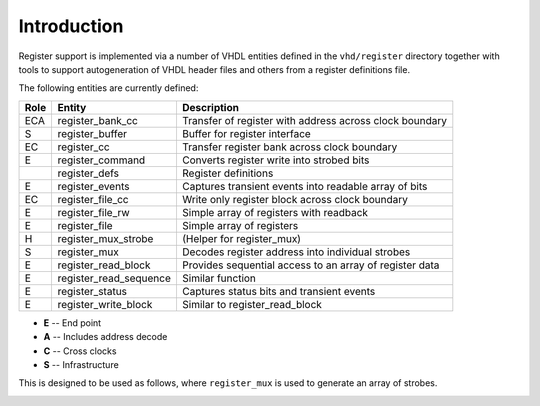 Introduction
============

Register support is implemented via a number of VHDL entities defined in the
``vhd/register`` directory together with tools to support autogeneration of VHDL
header files and others from a register definitions file.

The following entities are currently defined:

==== ========================== =
Role Entity                     Description
==== ========================== =
ECA  register_bank_cc           Transfer of register with address across clock
                                boundary
S    register_buffer            Buffer for register interface
EC   register_cc                Transfer register bank across clock boundary
E    register_command           Converts register write into strobed bits
\    register_defs              Register definitions
E    register_events            Captures transient events into readable array of
                                bits
EC   register_file_cc           Write only register block across clock boundary
E    register_file_rw           Simple array of registers with readback
E    register_file              Simple array of registers
H    register_mux_strobe        (Helper for register_mux)
S    register_mux               Decodes register address into individual strobes
E    register_read_block        Provides sequential access to an array of
                                register data
E    register_read_sequence     Similar function
E    register_status            Captures status bits and transient events
E    register_write_block       Similar to register_read_block
==== ========================== =

* **E** -- End point
* **A** -- Includes address decode
* **C** -- Cross clocks
* **S** -- Infrastructure

This is designed to be used as follows, where ``register_mux`` is used to
generate an array of strobes.

..  image:: build/figures/axi-mux-overview.png
